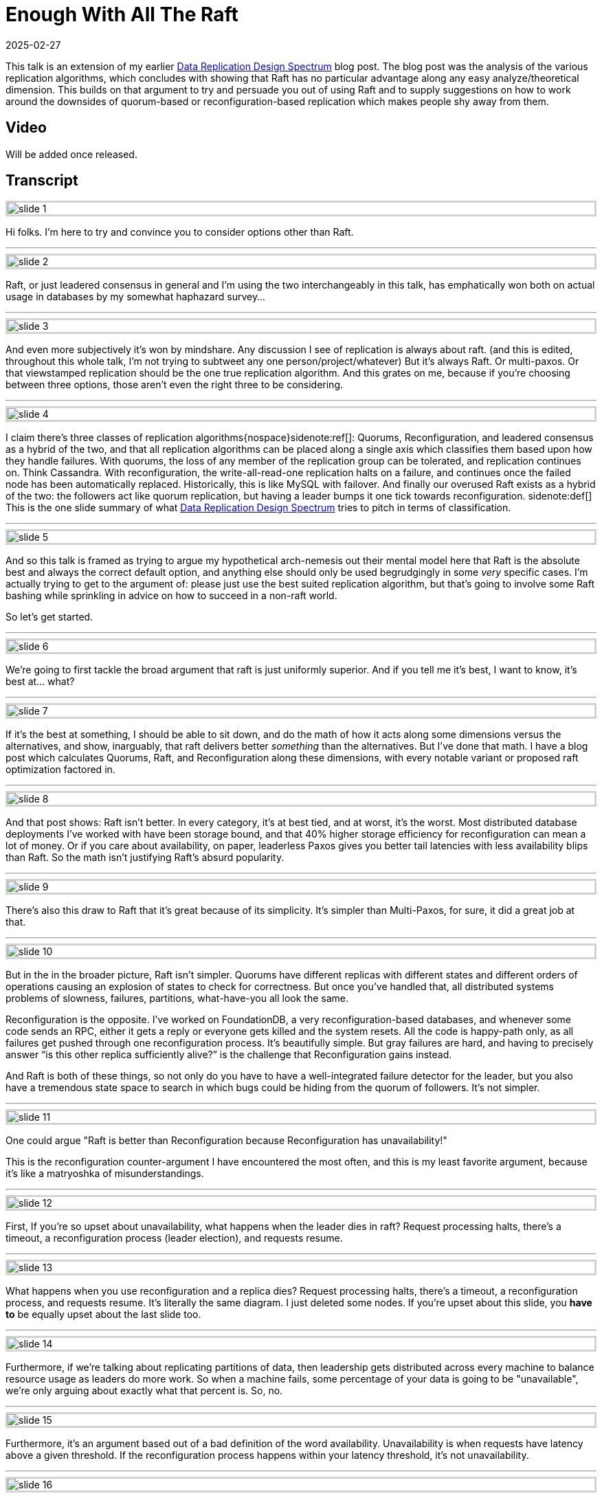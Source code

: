 = Enough With All The Raft
:revdate: 2025-02-27
:page-hook-preamble: false
:page-hook: There's better ways to replicate data than Raft.

This talk is an extension of my earlier link:/blog/2024-data-replication-design-spectrum.html[Data Replication Design Spectrum] blog post.  The blog post was the analysis of the various replication algorithms, which concludes with showing that Raft has no particular advantage along any easy analyze/theoretical dimension.  This builds on that argument to try and persuade you out of using Raft and to supply suggestions on how to work around the downsides of quorum-based or reconfiguration-based replication which makes people shy away from them.

== Video

Will be added once released.

== Transcript

++++
<style>
.imageblock {
    border: solid lightgray;
}
</style>
++++

image::slide_1.png[embed=true,align=center]

Hi folks.  I'm here to try and convince you to consider options other than Raft.  

'''

image::slide_2.png[embed=true,align=center]

Raft, or just leadered consensus in general and I'm using the two interchangeably in this talk, has emphatically won both on actual usage in databases by my somewhat haphazard survey…

'''

image::slide_3.png[embed=true,align=center]

And even more subjectively it's won by mindshare.  Any discussion I see of replication is always about raft. (and this is edited, throughout this whole talk, I'm not trying to subtweet any one person/project/whatever)  But it's always Raft.  Or multi-paxos.  Or that viewstamped replication should be the one true replication algorithm. And this grates on me, because if you're choosing between three options, those aren't even the right three to be considering.

'''

image::slide_4.png[embed=true,align=center]

I claim there's three classes of replication algorithms{nospace}sidenote:ref[]: Quorums, Reconfiguration, and leadered consensus as a hybrid of the two, and that all replication algorithms can be placed along a single axis which classifies them based upon how they handle failures.  With quorums, the loss of any member of the replication group can be tolerated, and replication continues on.  Think Cassandra.  With reconfiguration, the write-all-read-one replication halts on a failure, and continues once the failed node has been automatically replaced.  Historically, this is like MySQL with failover.  And finally our overused Raft exists as a hybrid of the two: the followers act like quorum replication, but having a leader bumps it one tick towards reconfiguration.
[.aside]#sidenote:def[] This is the one slide summary of what link:/blog/2024-data-replication-design-spectrum.html[Data Replication Design Spectrum] tries to pitch in terms of classification.#

'''

image::slide_5.png[embed=true,align=center]

And so this talk is framed as trying to argue my hypothetical arch-nemesis out their mental model here that Raft is the absolute best and always the correct default option, and anything else should only be used begrudgingly in some _very_ specific cases.  I'm actually trying to get to the argument of: please just use the best suited replication algorithm, but that's going to involve some Raft bashing while sprinkling in advice on how to succeed in a non-raft world.

So let's get started.

'''

image::slide_6.png[embed=true,align=center]

We're going to first tackle the broad argument that raft is just uniformly superior.  And if you tell me it's best, I want to know, it's best at... what?

'''

image::slide_7.png[embed=true,align=center]

If it's the best at something, I should be able to sit down, and do the math of how it acts along some dimensions versus the alternatives, and show, inarguably, that raft delivers better _something_ than the alternatives.  But I've done that math.  I have a blog post which calculates Quorums, Raft, and Reconfiguration along these dimensions, with every notable variant or proposed raft optimization factored in.

'''

image::slide_8.png[embed=true,align=center]

And that post shows: Raft isn't better.  In every category, it's at best tied, and at worst, it's the worst. Most distributed database deployments I've worked with have been storage bound, and that 40% higher storage efficiency for reconfiguration can mean a lot of money.  Or if you care about availability, on paper, leaderless Paxos gives you better tail latencies with less availability blips than Raft. So the math isn't justifying Raft's absurd popularity.

'''

image::slide_9.png[embed=true,align=center]

There's also this draw to Raft that it's great because of its simplicity.  It's simpler than Multi-Paxos, for sure, it did a great job at that.

'''

image::slide_10.png[embed=true,align=center]

But in the in the broader picture, Raft isn't simpler.  Quorums have different replicas with different states and different orders of operations causing an explosion of states to check for correctness.  But once you've handled that, all distributed systems problems of slowness, failures, partitions, what-have-you all look the same.

Reconfiguration is the opposite.  I've worked on FoundationDB, a very reconfiguration-based databases, and whenever some code sends an RPC, either it gets a reply or everyone gets killed and the system resets.  All the code is happy-path only, as all failures get pushed through one reconfiguration process.  It's beautifully simple. But gray failures are hard, and having to precisely answer “is this other replica sufficiently alive?” is the challenge that Reconfiguration gains instead.

And Raft is both of these things, so not only do you have to have a well-integrated failure detector for the leader, but you also have a tremendous state space to search in which bugs could be hiding from the quorum of followers.  It's not simpler.

'''

image::slide_11.png[embed=true,align=center]

One could argue "Raft is better than Reconfiguration because Reconfiguration has unavailability!"

This is the reconfiguration counter-argument I have encountered the most often, and this is my least favorite argument, because it's like a matryoshka of misunderstandings.

'''

image::slide_12.png[embed=true,align=center]

First, If you're so upset about unavailability, what happens when the leader dies in raft?  Request processing halts, there's a timeout, a reconfiguration process (leader election), and requests resume.

'''

image::slide_13.png[embed=true,align=center]

What happens when you use reconfiguration and a replica dies? Request processing halts, there's a timeout, a reconfiguration process, and requests resume.  It's literally the same diagram.  I just deleted some nodes.  If you're upset about this slide, you *have to* be equally upset about the last slide too.

'''

image::slide_14.png[embed=true,align=center]

Furthermore, if we're talking about replicating partitions of data, then leadership gets distributed across every machine to balance resource usage as leaders do more work. So when a machine fails, some percentage of your data is going to be "unavailable", we're only arguing about exactly what that percent is. So, no.

'''

image::slide_15.png[embed=true,align=center]

Furthermore, it's an argument based out of a bad definition of the word availability.  Unavailability is when requests have latency above a given threshold.  If the reconfiguration process happens within your latency threshold, it's not unavailability.

'''

image::slide_16.png[embed=true,align=center]

The https://arxiv.org/abs/2412.02792/[Huawei Taurus paper] has an argument for reconfiguration-based replication in this vein, which is a bold argument and I love it.

'''

image::slide_17.png[embed=true,align=center]

They're building replication for a write ahead log, and are making a case here about their write availability for appending a new log segment.

They say:

* We can identify a failure quickly.
* Our reconfiguration process is fast.
* The chance of us being unable to find 3 new working nodes is effectively 0.
* Therefore our change of being unavailable is effectively 0%.

And that's the correct way to look at availability.  You can hate this argument, you can still poke some minor holes in it, but they're not wrong.

'''

image::slide_18.png[embed=true,align=center]

There is a correct counter-argument here, and it's that you cannot solve consensus with two failures using three nodes.  So when raft is electing a new leader or changing its replicas, it can do that itself.  Reconfiguration-based replication needs some external consensus service to lean on.  But the options of what you can use for that are ever more plentiful.  With S3 supporting compare-and-swap now, you can even use S3 as your consensus service.  But this is a design requirement difference from Raft.

'''

image::slide_19.png[embed=true,align=center]

For concrete advice on how to build systems using an external consensus service to manage membership, the https://www.microsoft.com/en-us/research/publication/pacifica-replication-in-log-based-distributed-storage-systems/[PacificA paper] gives a very nice description of how to do this, and how manage an automatic failover and reconfiguration process safely.  It has already been directly adopted Elasticsearch, and Kafka's replication is very similar in spirit.

'''

image::slide_20.png[embed=true,align=center]

Moving onto the Quorums side, one could argue "Raft is better than Quorums because Quorums livelock on contention!"

Simple majority quorums doesn't livelock, so we're talking about leaderless consensus here only, and this is a known concern.  But there's ways to minimize or work around this issue.{nospace}sidenote:ref[]
[.aside]#sidenote:def[] Unmentioned in this talk is "just put the replicas closer together", like https://www.vldb.org/pvldb/vol10/p1730-lin.pdf[Tencent's PaxosStore], because that's not as general of advice.#

'''

image::slide_21.png[embed=true,align=center]

First, don't keep the raft mental model that operations need to go into a log, and all operations need to go into _one_ log. Target your operations to the specific entity or entities that you're modifying, so that you contend only on what you actually need to.

'''

image::slide_22.png[embed=true,align=center]

You don't even need to materialize a log if you don't need a log. https://arxiv.org/abs/1802.07000[Compare-and-Swap Paxos], just models evolving your entity from one state to the new state with no “put things into a log” step in-between.  And it's a great example of being simpler than Raft -- Denis's example implementation with membership changes is 500 lines of code.

If you're looking for a weekend implement consensus project, this is what I'd recommend doing.

'''

image::slide_23.png[embed=true,align=center]

Second, and this is the trick I see applied the least often, but remember that even when modifying the same entity, you don't need to have all replicas agree on an ordering for commutative operations -- those which yield the same result regardless of what order they're performed in.  Increments are the easiest example.  Every replica agrees that at the end it's a net plus six here, and this is safe to do as long as no one sees an intermediate result.

'''

image::slide_24.png[embed=true,align=center]

Permitting commutative operations to commit concurrently while banning reads requires cooperation from your concurrency control layer too.  You can read about increment locks in database textbooks, but https://mwhittaker.github.io/papers/html/o1986escrow.html[escrow transactions] is the most fun.  If I try to deposit $100 and withdraw $100 from my bank account, those might be commutative operations.  If I have _zero_ dollars, it matters if the withdrawal gets ordered before the deposit.  If I'm a billionaire, it doesn't matter.  Escrow Transactions pitches how to handle even these sorts of "conditionally commutative" situations so that you can get your contention down as low as possible.

'''

image::slide_25.png[embed=true,align=center]

Lastly, the livelock stems from inconsistent ordering of requests across replicas, and you can also take a dependency on physical clocks to help consistently order requests instead.  There's an https://www.usenix.org/conference/nsdi21/presentation/tollman[E-Paxos Revisited]{nospace}sidenote:ref[] paper which gives a focused pitch on this idea as well, but I'd strongly suggest checking out https://cwiki.apache.org/confluence/display/CASSANDRA/CEP-15%3A+General+Purpose+Transactions[Accord], Cassandra's new strictly serializable transaction protocol, that's an industry implementation of leaderless consensus, and avoiding livelock by leaning on a physical time based ordering.
[.aside]#sidenote:def[] E-Paxos is the classic example of targeting only the entities one wishes to modify within paxos, but there's aspects of it which haven't been fully scoped out for real-world implementation. Most of these are centered around that E-Paxos maintains a DAG of operations (where edges are conflicts) which makes a number of aspects of a real system (e.g. replica catchup or garbage collection) significantly harder to do efficiently.  I only know of Cassandra having an implementation of it which was never merged, and they ended up going towards extending E-Paxos into Accord instead.#

'''

image::slide_26.png[embed=true,align=center]

So to wrap this up, I'm not here to pitch you that Raft _never_ has a use. Going through these arguments was to show that there are limitations to Quorums and Reconfiguration, and talk about how you can best work around those limitations. But each side has a critical flaw, and the one advantage that Raft uniquely has, is its unrelenting, unwavering mediocrity.  It is less efficient, it is less “available”, and it is more complicated, but there's no situation in which Raft isn't an “okay” solution.  It's a safe choice. But, broadly, categorically, and littered with minor factual issues, not using raft gets you a system thats's better at something.

'''

image::slide_27.png[embed=true,align=center]

So the mental model I'd like to leave you with is:

* Use Quorums or Raft if you can't have any other supporting service to help with group membership.
* Use Reconfiguration or Raft if you must handle high, single-item contention.

If you need both of these things, then you might have to use Raft. But using Raft is your punishment. You're forced to use a resource in-efficient, complex solution, because your design constraints left you with no wiggle room.

'''

image::slide_28.png[embed=true,align=center]

Please use the replication algorithm that best fits your use case.  It's possible that is Raft.  That's fine. But reconfiguration is 40% cheaper by instance count than Raft.  If I go to your database's users and ask if they're fine with slightly higher tail latency in exchange for 40% off their hardware cost, how many are going to say no?  Or if tail latency is really that important to them, would they not be happier with Quourms?  Use what fits your users' needs the best.

'''

image::slide_29.png[embed=true,align=center]

If you're interested in some further food for thought here, looking at link:/notes-on/disaggregated-oltp.html[disaggregated OLTP systems] is a really interesting replication case study.  Each of the major vendors chose a completely different replication solution, and so if you read through the series of papers you see what effects those choices had, and get to read the criticisms that the later papers had of the earlier ones' decisions.
